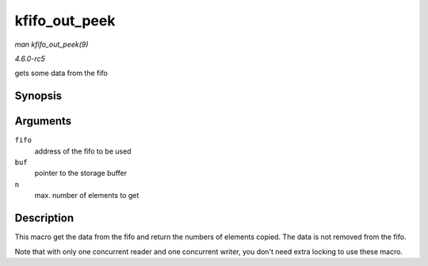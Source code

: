 .. -*- coding: utf-8; mode: rst -*-

.. _API-kfifo-out-peek:

==============
kfifo_out_peek
==============

*man kfifo_out_peek(9)*

*4.6.0-rc5*

gets some data from the fifo


Synopsis
========

.. c:function:: kfifo_out_peek( fifo, buf, n )

Arguments
=========

``fifo``
    address of the fifo to be used

``buf``
    pointer to the storage buffer

``n``
    max. number of elements to get


Description
===========

This macro get the data from the fifo and return the numbers of elements
copied. The data is not removed from the fifo.

Note that with only one concurrent reader and one concurrent writer, you
don't need extra locking to use these macro.


.. ------------------------------------------------------------------------------
.. This file was automatically converted from DocBook-XML with the dbxml
.. library (https://github.com/return42/sphkerneldoc). The origin XML comes
.. from the linux kernel, refer to:
..
.. * https://github.com/torvalds/linux/tree/master/Documentation/DocBook
.. ------------------------------------------------------------------------------
